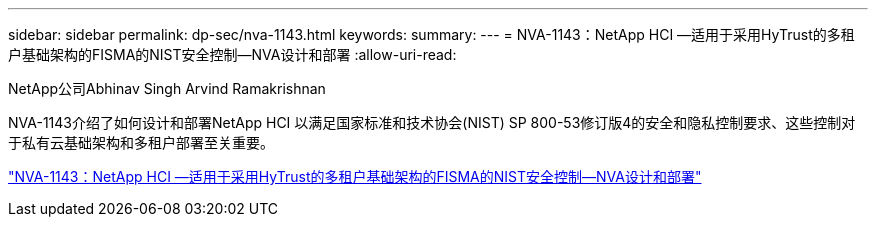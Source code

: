 ---
sidebar: sidebar 
permalink: dp-sec/nva-1143.html 
keywords:  
summary:  
---
= NVA-1143：NetApp HCI —适用于采用HyTrust的多租户基础架构的FISMA的NIST安全控制—NVA设计和部署
:allow-uri-read: 


[role="lead"]
NetApp公司Abhinav Singh Arvind Ramakrishnan

NVA-1143介绍了如何设计和部署NetApp HCI 以满足国家标准和技术协会(NIST) SP 800-53修订版4的安全和隐私控制要求、这些控制对于私有云基础架构和多租户部署至关重要。

link:https://www.netapp.com/pdf.html?item=/media/17065-nva1143pdf.pdf["NVA-1143：NetApp HCI —适用于采用HyTrust的多租户基础架构的FISMA的NIST安全控制—NVA设计和部署"^]
